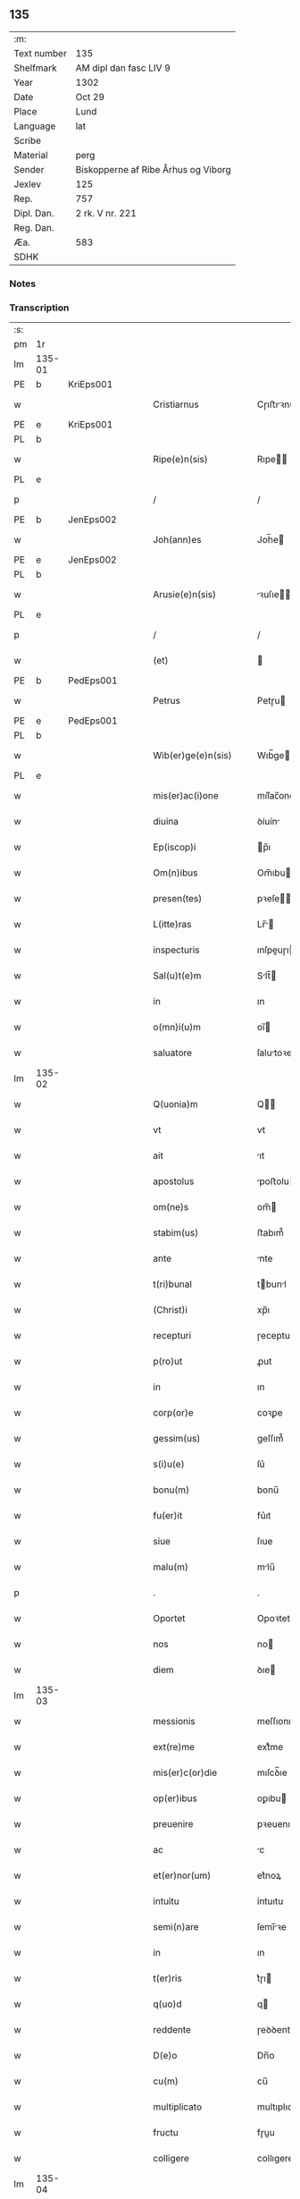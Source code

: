 ** 135
| :m:         |                                     |
| Text number | 135                                 |
| Shelfmark   | AM dipl dan fasc LIV 9              |
| Year        | 1302                                |
| Date        | Oct 29                              |
| Place       | Lund                                |
| Language    | lat                                 |
| Scribe      |                                     |
| Material    | perg                                |
| Sender      | Biskopperne af Ribe Århus og Viborg |
| Jexlev      | 125                                 |
| Rep.        | 757                                 |
| Dipl. Dan.  | 2 rk. V nr. 221                     |
| Reg. Dan.   |                                     |
| Æa.         | 583                                 |
| SDHK        |                                     |

*** Notes


*** Transcription
| :s: |        |   |   |   |   |                         |              |   |   |   |   |     |   |   |   |               |
| pm  | 1r     |   |   |   |   |                         |              |   |   |   |   |     |   |   |   |               |
| lm  | 135-01 |   |   |   |   |                         |              |   |   |   |   |     |   |   |   |               |
| PE  | b      | KriEps001  |   |   |   |                         |              |   |   |   |   |     |   |   |   |               |
| w   |        |   |   |   |   | Cristiarnus             | Cɼıﬅıꝛnu   |   |   |   |   | lat |   |   |   |        135-01 |
| PE  | e      | KriEps001  |   |   |   |                         |              |   |   |   |   |     |   |   |   |               |
| PL  | b      |   |   |   |   |                         |              |   |   |   |   |     |   |   |   |               |
| w   |        |   |   |   |   | Ripe(e)n(sis)           | Rıpe̅        |   |   |   |   | lat |   |   |   |        135-01 |
| PL  | e      |   |   |   |   |                         |              |   |   |   |   |     |   |   |   |               |
| p   |        |   |   |   |   | /                       | /            |   |   |   |   | lat |   |   |   |        135-01 |
| PE  | b      | JenEps002  |   |   |   |                         |              |   |   |   |   |     |   |   |   |               |
| w   |        |   |   |   |   | Joh(ann)es              | Joh̅e        |   |   |   |   | lat |   |   |   |        135-01 |
| PE  | e      | JenEps002  |   |   |   |                         |              |   |   |   |   |     |   |   |   |               |
| PL  | b      |   |   |   |   |                         |              |   |   |   |   |     |   |   |   |               |
| w   |        |   |   |   |   | Arusie(e)n(sis)         | ꝛuſıe̅      |   |   |   |   | lat |   |   |   |        135-01 |
| PL  | e      |   |   |   |   |                         |              |   |   |   |   |     |   |   |   |               |
| p   |        |   |   |   |   | /                       | /            |   |   |   |   | lat |   |   |   |        135-01 |
| w   |        |   |   |   |   | (et)                    |             |   |   |   |   | lat |   |   |   |        135-01 |
| PE  | b      | PedEps001  |   |   |   |                         |              |   |   |   |   |     |   |   |   |               |
| w   |        |   |   |   |   | Petrus                  | Petɼu       |   |   |   |   | lat |   |   |   |        135-01 |
| PE  | e      | PedEps001  |   |   |   |                         |              |   |   |   |   |     |   |   |   |               |
| PL  | b      |   |   |   |   |                         |              |   |   |   |   |     |   |   |   |               |
| w   |        |   |   |   |   | Wib(er)ge(e)n(sis)      | Wıb̅ge̅       |   |   |   |   | lat |   |   |   |        135-01 |
| PL  | e      |   |   |   |   |                         |              |   |   |   |   |     |   |   |   |               |
| w   |        |   |   |   |   | mis(er)ac(i)one         | mıſ͛ac̅one     |   |   |   |   | lat |   |   |   |        135-01 |
| w   |        |   |   |   |   | diuina                  | ꝺíuín       |   |   |   |   | lat |   |   |   |        135-01 |
| w   |        |   |   |   |   | Ep(iscop)i              | p̅ı          |   |   |   |   | lat |   |   |   |        135-01 |
| w   |        |   |   |   |   | Om(n)ibus               | Om̅ıbu       |   |   |   |   | lat |   |   |   |        135-01 |
| w   |        |   |   |   |   | presen(tes)             | pꝛeſe̅       |   |   |   |   | lat |   |   |   |        135-01 |
| w   |        |   |   |   |   | L(itte)ras              | Lr̅         |   |   |   |   | lat |   |   |   |        135-01 |
| w   |        |   |   |   |   | inspecturis             | ınſpeuɼı   |   |   |   |   | lat |   |   |   |        135-01 |
| w   |        |   |   |   |   | Sal(u)t(e)m             | Slt̅        |   |   |   |   | lat |   |   |   |        135-01 |
| w   |        |   |   |   |   | in                      | ın           |   |   |   |   | lat |   |   |   |        135-01 |
| w   |        |   |   |   |   | o(mn)i(u)m              | oı̅          |   |   |   |   | lat |   |   |   |        135-01 |
| w   |        |   |   |   |   | saluatore               | ſalutoꝛe    |   |   |   |   | lat |   |   |   |        135-01 |
| lm  | 135-02 |   |   |   |   |                         |              |   |   |   |   |     |   |   |   |               |
| w   |        |   |   |   |   | Q(uonia)m               | Q̅           |   |   |   |   | lat |   |   |   |        135-02 |
| w   |        |   |   |   |   | vt                      | vt           |   |   |   |   | lat |   |   |   |        135-02 |
| w   |        |   |   |   |   | ait                     | ıt          |   |   |   |   | lat |   |   |   |        135-02 |
| w   |        |   |   |   |   | apostolus               | poﬅolu     |   |   |   |   | lat |   |   |   |        135-02 |
| w   |        |   |   |   |   | om(ne)s                 | om̅          |   |   |   |   | lat |   |   |   |        135-02 |
| w   |        |   |   |   |   | stabim(us)              | ﬅabım᷒        |   |   |   |   | lat |   |   |   |        135-02 |
| w   |        |   |   |   |   | ante                    | nte         |   |   |   |   | lat |   |   |   |        135-02 |
| w   |        |   |   |   |   | t(ri)bunal              | tbunl      |   |   |   |   | lat |   |   |   |        135-02 |
| w   |        |   |   |   |   | (Christ)i               | xp̅ı          |   |   |   |   | lat |   |   |   |        135-02 |
| w   |        |   |   |   |   | recepturi               | ɼeceptuɼı    |   |   |   |   | lat |   |   |   |        135-02 |
| w   |        |   |   |   |   | p(ro)ut                 | ꝓut          |   |   |   |   | lat |   |   |   |        135-02 |
| w   |        |   |   |   |   | in                      | ın           |   |   |   |   | lat |   |   |   |        135-02 |
| w   |        |   |   |   |   | corp(or)e               | coꝛꝑe        |   |   |   |   | lat |   |   |   |        135-02 |
| w   |        |   |   |   |   | gessim(us)              | geſſım᷒       |   |   |   |   | lat |   |   |   |        135-02 |
| w   |        |   |   |   |   | s(i)u(e)                | ſu͛           |   |   |   |   | lat |   |   |   |        135-02 |
| w   |        |   |   |   |   | bonu(m)                 | bonu̅         |   |   |   |   | lat |   |   |   |        135-02 |
| w   |        |   |   |   |   | fu(er)it                | fu͛ıt         |   |   |   |   | lat |   |   |   |        135-02 |
| w   |        |   |   |   |   | siue                    | ſıue         |   |   |   |   | lat |   |   |   |        135-02 |
| w   |        |   |   |   |   | malu(m)                 | mlu̅         |   |   |   |   | lat |   |   |   |        135-02 |
| p   |        |   |   |   |   | .                       | .            |   |   |   |   | lat |   |   |   |        135-02 |
| w   |        |   |   |   |   | Oportet                 | Opoꝛtet      |   |   |   |   | lat |   |   |   |        135-02 |
| w   |        |   |   |   |   | nos                     | no          |   |   |   |   | lat |   |   |   |        135-02 |
| w   |        |   |   |   |   | diem                    | ꝺıe         |   |   |   |   | lat |   |   |   |        135-02 |
| lm  | 135-03 |   |   |   |   |                         |              |   |   |   |   |     |   |   |   |               |
| w   |        |   |   |   |   | messionis               | meſſıonı    |   |   |   |   | lat |   |   |   |        135-03 |
| w   |        |   |   |   |   | ext(re)me               | extͤme        |   |   |   |   | lat |   |   |   |        135-03 |
| w   |        |   |   |   |   | mis(er)c(or)die         | mıſcꝺ̅ıe      |   |   |   |   | lat |   |   |   |        135-03 |
| w   |        |   |   |   |   | op(er)ibus              | oꝑıbu       |   |   |   |   | lat |   |   |   |        135-03 |
| w   |        |   |   |   |   | preuenire               | pꝛeuenıɼe    |   |   |   |   | lat |   |   |   |        135-03 |
| w   |        |   |   |   |   | ac                      | c           |   |   |   |   | lat |   |   |   |        135-03 |
| w   |        |   |   |   |   | et(er)nor(um)           | et͛noꝝ        |   |   |   |   | lat |   |   |   |        135-03 |
| w   |        |   |   |   |   | intuitu                 | íntuıtu      |   |   |   |   | lat |   |   |   |        135-03 |
| w   |        |   |   |   |   | semi(n)are              | ſemı̅ꝛe      |   |   |   |   | lat |   |   |   |        135-03 |
| w   |        |   |   |   |   | in                      | ın           |   |   |   |   | lat |   |   |   |        135-03 |
| w   |        |   |   |   |   | t(er)ris                | t͛ɼı         |   |   |   |   | lat |   |   |   |        135-03 |
| w   |        |   |   |   |   | q(uo)d                  | q           |   |   |   |   | lat |   |   |   |        135-03 |
| w   |        |   |   |   |   | reddente                | ɼeꝺꝺente     |   |   |   |   | lat |   |   |   |        135-03 |
| w   |        |   |   |   |   | D(e)o                   | Dn̅o          |   |   |   |   | lat |   |   |   |        135-03 |
| w   |        |   |   |   |   | cu(m)                   | cu̅           |   |   |   |   | lat |   |   |   |        135-03 |
| w   |        |   |   |   |   | multiplicato            | multıplıcato |   |   |   |   | lat |   |   |   |        135-03 |
| w   |        |   |   |   |   | fructu                  | fɼuu        |   |   |   |   | lat |   |   |   |        135-03 |
| w   |        |   |   |   |   | colligere               | collıgere    |   |   |   |   | lat |   |   |   |        135-03 |
| lm  | 135-04 |   |   |   |   |                         |              |   |   |   |   |     |   |   |   |               |
| w   |        |   |   |   |   | valeam(us)              | ỽalem᷒       |   |   |   |   | lat |   |   |   |        135-04 |
| w   |        |   |   |   |   | in                      | ın           |   |   |   |   | lat |   |   |   |        135-04 |
| w   |        |   |   |   |   | celis                   | celı        |   |   |   |   | lat |   |   |   |        135-04 |
| w   |        |   |   |   |   | firmam                  | fıɼma       |   |   |   |   | lat |   |   |   |        135-04 |
| w   |        |   |   |   |   | spem                    | ſpe         |   |   |   |   | lat |   |   |   |        135-04 |
| w   |        |   |   |   |   | fiduciamq(ue)           | fıꝺucımqꝫ   |   |   |   |   | lat |   |   |   |        135-04 |
| w   |        |   |   |   |   | tenentes                | tenente     |   |   |   |   | lat |   |   |   |        135-04 |
| w   |        |   |   |   |   | q(uonia)m               | qm̅           |   |   |   |   | lat |   |   |   |        135-04 |
| w   |        |   |   |   |   | qui                     | quı          |   |   |   |   | lat |   |   |   |        135-04 |
| w   |        |   |   |   |   | p(ar)ce                 | ꝑce          |   |   |   |   | lat |   |   |   |        135-04 |
| w   |        |   |   |   |   | semi(n)at               | ſemı̅t       |   |   |   |   | lat |   |   |   |        135-04 |
| w   |        |   |   |   |   | p(ar)ce                 | ꝑce          |   |   |   |   | lat |   |   |   |        135-04 |
| w   |        |   |   |   |   | (et)                    |             |   |   |   |   | lat |   |   |   |        135-04 |
| w   |        |   |   |   |   | metet                   | metet        |   |   |   |   | lat |   |   |   |        135-04 |
| w   |        |   |   |   |   | (et)                    |             |   |   |   |   | lat |   |   |   |        135-04 |
| w   |        |   |   |   |   | qui                     | quı          |   |   |   |   | lat |   |   |   |        135-04 |
| w   |        |   |   |   |   | semi(n)at               | ſemı̅t       |   |   |   |   | lat |   |   |   |        135-04 |
| w   |        |   |   |   |   | in                      | ın           |   |   |   |   | lat |   |   |   |        135-04 |
| w   |        |   |   |   |   | bened(i)c(ti)onib(us)   | beneꝺc̅onıbꝫ  |   |   |   |   | lat |   |   |   |        135-04 |
| w   |        |   |   |   |   | de                      | ꝺe           |   |   |   |   | lat |   |   |   |        135-04 |
| w   |        |   |   |   |   | b(e)n(e)d(i)c(ti)onibus | bn̅ꝺc̅onıbu   |   |   |   |   | lat |   |   |   |        135-04 |
| lm  | 135-05 |   |   |   |   |                         |              |   |   |   |   |     |   |   |   |               |
| w   |        |   |   |   |   | (et)                    |             |   |   |   |   | lat |   |   |   |        135-05 |
| w   |        |   |   |   |   | metet                   | metet        |   |   |   |   | lat |   |   |   |        135-05 |
| w   |        |   |   |   |   | vitam                   | ỽıtam        |   |   |   |   | lat |   |   |   |        135-05 |
| w   |        |   |   |   |   | et(er)nam               | et͛na        |   |   |   |   | lat |   |   |   |        135-05 |
| p   |        |   |   |   |   | /                       | /            |   |   |   |   | lat |   |   |   |        135-05 |
| w   |        |   |   |   |   | Cum                     | Cu          |   |   |   |   | lat |   |   |   |        135-05 |
| w   |        |   |   |   |   | ig(itur)                | ıg᷑           |   |   |   |   | lat |   |   |   |        135-05 |
| w   |        |   |   |   |   | monast(er)ium           | monaﬅ͛ıu     |   |   |   |   | lat |   |   |   |        135-05 |
| w   |        |   |   |   |   | dil(e)c(t)ar(um)        | ꝺılc̅aꝝ       |   |   |   |   | lat |   |   |   |        135-05 |
| w   |        |   |   |   |   | in                      | ın           |   |   |   |   | lat |   |   |   |        135-05 |
| w   |        |   |   |   |   | d(omi)no                | ꝺn̅o          |   |   |   |   | lat |   |   |   |        135-05 |
| w   |        |   |   |   |   | filiar(um)              | fılıꝝ       |   |   |   |   | lat |   |   |   |        135-05 |
| w   |        |   |   |   |   | soror(um)               | ſoꝛoꝝ        |   |   |   |   | lat |   |   |   |        135-05 |
| w   |        |   |   |   |   | s(an)c(t)e              | ſc̅e          |   |   |   |   | lat |   |   |   |        135-05 |
| w   |        |   |   |   |   | clare                   | claꝛe        |   |   |   |   | lat |   |   |   |        135-05 |
| PL  | b      |   |   |   |   |                         |              |   |   |   |   |     |   |   |   |               |
| w   |        |   |   |   |   | Roskilden(sis)          | Roſkılꝺe̅    |   |   |   |   | lat |   |   |   |        135-05 |
| PL  | e      |   |   |   |   |                         |              |   |   |   |   |     |   |   |   |               |
| w   |        |   |   |   |   | dyoc(esis)              | ꝺẏoc͛         |   |   |   |   | lat |   |   |   |        135-05 |
| w   |        |   |   |   |   | dudu(m)                 | ꝺuꝺu̅         |   |   |   |   | lat |   |   |   |        135-05 |
| w   |        |   |   |   |   | g(ra)ue                 | gue         |   |   |   |   | lat |   |   |   |        135-05 |
| w   |        |   |   |   |   | dampnum                 | ꝺampnu      |   |   |   |   | lat |   |   |   |        135-05 |
| lm  | 135-06 |   |   |   |   |                         |              |   |   |   |   |     |   |   |   |               |
| w   |        |   |   |   |   | p(er)                   | ꝑ            |   |   |   |   | lat |   |   |   |        135-06 |
| w   |        |   |   |   |   | incendium               | ıncenꝺıu    |   |   |   |   | lat |   |   |   |        135-06 |
| w   |        |   |   |   |   | sit                     | ſıt          |   |   |   |   | lat |   |   |   |        135-06 |
| w   |        |   |   |   |   | p(er)pessum             | eſſum       |   |   |   |   | lat |   |   |   |        135-06 |
| w   |        |   |   |   |   | n(ec)                   | nͨ            |   |   |   |   | lat |   |   |   |        135-06 |
| w   |        |   |   |   |   | ad                      | ꝺ           |   |   |   |   | lat |   |   |   |        135-06 |
| w   |        |   |   |   |   | ip(s)ius                | ıp̅ıu        |   |   |   |   | lat |   |   |   |        135-06 |
| w   |        |   |   |   |   | edificiu(m)             | eꝺıfıcıu̅     |   |   |   |   | lat |   |   |   |        135-06 |
| w   |        |   |   |   |   | lapideu(m)              | lapıꝺeu̅      |   |   |   |   | lat |   |   |   |        135-06 |
| w   |        |   |   |   |   | p(er)ficiendu(m)        | ꝑfıcıenꝺu̅    |   |   |   |   | lat |   |   |   |        135-06 |
| w   |        |   |   |   |   | q(uo)d                  | q           |   |   |   |   | lat |   |   |   |        135-06 |
| w   |        |   |   |   |   | nouit(er)               | nouıt͛        |   |   |   |   | lat |   |   |   |        135-06 |
| w   |        |   |   |   |   | inchoau(er)ant          | ınchoau͛ant   |   |   |   |   | lat |   |   |   |        135-06 |
| w   |        |   |   |   |   | p(ro)prie               | rıe         |   |   |   |   | lat |   |   |   |        135-06 |
| w   |        |   |   |   |   | sibi                    | ſıbı         |   |   |   |   | lat |   |   |   |        135-06 |
| w   |        |   |   |   |   | suppetant               | ſuetant     |   |   |   |   | lat |   |   |   |        135-06 |
| w   |        |   |   |   |   | facultates              | facultate   |   |   |   |   | lat |   |   |   |        135-06 |
| w   |        |   |   |   |   | vest(ra)m               | veſt       |   |   |   |   | lat |   |   |   |        135-06 |
| lm  | 135-07 |   |   |   |   |                         |              |   |   |   |   |     |   |   |   |               |
| w   |        |   |   |   |   | vniu(er)sitatem         | ỽnıu͛ſıtate  |   |   |   |   | lat |   |   |   |        135-07 |
| w   |        |   |   |   |   | Rogam(us)               | Rogam᷒        |   |   |   |   | lat |   |   |   |        135-07 |
| w   |        |   |   |   |   | (et)                    |             |   |   |   |   | lat |   |   |   |        135-07 |
| w   |        |   |   |   |   | monem(us)               | mone᷒        |   |   |   |   | lat |   |   |   |        135-07 |
| w   |        |   |   |   |   | in                      | ın           |   |   |   |   | lat |   |   |   |        135-07 |
| w   |        |   |   |   |   | d(omi)no                | ꝺn̅o          |   |   |   |   | lat |   |   |   |        135-07 |
| w   |        |   |   |   |   | vobis                   | vobı        |   |   |   |   | lat |   |   |   |        135-07 |
| w   |        |   |   |   |   | in                      | ın           |   |   |   |   | lat |   |   |   |        135-07 |
| w   |        |   |   |   |   | remissio(ne)m           | ɼemıſſıo̅    |   |   |   |   | lat |   |   |   |        135-07 |
| w   |        |   |   |   |   | p(e)cc(at)or(um)        | pc̅coꝝ        |   |   |   |   | lat |   |   |   |        135-07 |
| w   |        |   |   |   |   | Quatin(us)              | Quatın᷒       |   |   |   |   | lat |   |   |   |        135-07 |
| w   |        |   |   |   |   | de                      | ꝺe           |   |   |   |   | lat |   |   |   |        135-07 |
| w   |        |   |   |   |   | bonis                   | bonı        |   |   |   |   | lat |   |   |   |        135-07 |
| w   |        |   |   |   |   | vobis                   | vobı        |   |   |   |   | lat |   |   |   |        135-07 |
| w   |        |   |   |   |   | a                       |             |   |   |   |   | lat |   |   |   |        135-07 |
| w   |        |   |   |   |   | d(omin)o                | ꝺo̅           |   |   |   |   | lat |   |   |   |        135-07 |
| w   |        |   |   |   |   | collatis                | collatı     |   |   |   |   | lat |   |   |   |        135-07 |
| w   |        |   |   |   |   | Eidem                   | ıꝺem        |   |   |   |   | lat |   |   |   |        135-07 |
| w   |        |   |   |   |   | monas(ter)io            | monıo     |   |   |   |   | lat |   |   |   |        135-07 |
| lm  | 135-08 |   |   |   |   |                         |              |   |   |   |   |     |   |   |   |               |
| w   |        |   |   |   |   | pias                    | pı         |   |   |   |   | lat |   |   |   |        135-08 |
| w   |        |   |   |   |   | ele(mosin)as            | ele̅        |   |   |   |   | lat |   |   |   |        135-08 |
| w   |        |   |   |   |   | (et)                    |             |   |   |   |   | lat |   |   |   |        135-08 |
| w   |        |   |   |   |   | g(ra)ta                 | gta         |   |   |   |   | lat |   |   |   |        135-08 |
| w   |        |   |   |   |   | caritatis               | caꝛıtatı    |   |   |   |   | lat |   |   |   |        135-08 |
| w   |        |   |   |   |   | s(u)bsidia              | ſb̅ſıꝺı      |   |   |   |   | lat |   |   |   |        135-08 |
| w   |        |   |   |   |   | erogetis                | eɼogetı     |   |   |   |   | lat |   |   |   |        135-08 |
| w   |        |   |   |   |   | ut                      | ut           |   |   |   |   | lat |   |   |   |        135-08 |
| w   |        |   |   |   |   | p(er)                   | ꝑ            |   |   |   |   | lat |   |   |   |        135-08 |
| w   |        |   |   |   |   | s(u)buenc(i)o(ne)m      | ſb̅uenc̅o     |   |   |   |   | lat |   |   |   |        135-08 |
| w   |        |   |   |   |   | vest(ra)m               | ỽeﬅm        |   |   |   |   | lat |   |   |   |        135-08 |
| w   |        |   |   |   |   | memoratu(m)             | memoꝛtu̅     |   |   |   |   | lat |   |   |   |        135-08 |
| w   |        |   |   |   |   | mo(n)ast(er)ium         | mo̅aﬅ͛íum      |   |   |   |   | lat |   |   |   |        135-08 |
| w   |        |   |   |   |   | valeat                  | ỽalet       |   |   |   |   | lat |   |   |   |        135-08 |
| w   |        |   |   |   |   | rep(ar)arj              | ɼeꝑaꝛ       |   |   |   |   | lat |   |   |   |        135-08 |
| p   |        |   |   |   |   | .                       | .            |   |   |   |   | lat |   |   |   |        135-08 |
| w   |        |   |   |   |   | (et)                    |             |   |   |   |   | lat |   |   |   |        135-08 |
| w   |        |   |   |   |   | vos                     | ỽo          |   |   |   |   | lat |   |   |   |        135-08 |
| w   |        |   |   |   |   | p(er)                   | ꝑ            |   |   |   |   | lat |   |   |   |        135-08 |
| w   |        |   |   |   |   | hec                     | hec          |   |   |   |   | lat |   |   |   |        135-08 |
| w   |        |   |   |   |   | (et)                    |             |   |   |   |   | lat |   |   |   |        135-08 |
| w   |        |   |   |   |   | alia                    | lı         |   |   |   |   | lat |   |   |   |        135-08 |
| w   |        |   |   |   |   | bona                    | bon         |   |   |   |   | lat |   |   |   |        135-08 |
| lm  | 135-09 |   |   |   |   |                         |              |   |   |   |   |     |   |   |   |               |
| w   |        |   |   |   |   | que                     | que          |   |   |   |   | lat |   |   |   |        135-09 |
| w   |        |   |   |   |   | d(omi)no                | ꝺn̅o          |   |   |   |   | lat |   |   |   |        135-09 |
| w   |        |   |   |   |   | inspirante              | ınſpıɼante   |   |   |   |   | lat |   |   |   |        135-09 |
| w   |        |   |   |   |   | fec(er)itis             | fec͛ıtí      |   |   |   |   | lat |   |   |   |        135-09 |
| w   |        |   |   |   |   | ad                      | ꝺ           |   |   |   |   | lat |   |   |   |        135-09 |
| w   |        |   |   |   |   | et(er)ne                | et͛ne         |   |   |   |   | lat |   |   |   |        135-09 |
| w   |        |   |   |   |   | possitis                | poſſıtı     |   |   |   |   | lat |   |   |   |        135-09 |
| w   |        |   |   |   |   | felicitatis             | felıcıtatı  |   |   |   |   | lat |   |   |   |        135-09 |
| w   |        |   |   |   |   | gaudia                  | gauꝺı       |   |   |   |   | lat |   |   |   |        135-09 |
| w   |        |   |   |   |   | p(er)uenire             | ꝑueníɼe      |   |   |   |   | lat |   |   |   |        135-09 |
| w   |        |   |   |   |   | nos                     | o          |   |   |   |   | lat |   |   |   |        135-09 |
| w   |        |   |   |   |   | ig(itur)                | ıg          |   |   |   |   | lat |   |   |   |        135-09 |
| w   |        |   |   |   |   | de                      | ꝺe           |   |   |   |   | lat |   |   |   |        135-09 |
| w   |        |   |   |   |   | om(n)ipotentis          | om̅ıpotentı  |   |   |   |   | lat |   |   |   |        135-09 |
| w   |        |   |   |   |   | dei                     | ꝺeı          |   |   |   |   | lat |   |   |   |        135-09 |
| w   |        |   |   |   |   | mis(eri)c(or)dia        | mıſcı      |   |   |   |   | lat |   |   |   |        135-09 |
| w   |        |   |   |   |   | (et)                    |             |   |   |   |   | lat |   |   |   |        135-09 |
| w   |        |   |   |   |   | Beator(um)              | Betoꝝ       |   |   |   |   | lat |   |   |   |        135-09 |
| lm  | 135-10 |   |   |   |   |                         |              |   |   |   |   |     |   |   |   |               |
| w   |        |   |   |   |   | pet(ri)                 | pet         |   |   |   |   | lat |   |   |   |        135-10 |
| w   |        |   |   |   |   | (et)                    |             |   |   |   |   | lat |   |   |   |        135-10 |
| w   |        |   |   |   |   | pauli                   | paulı        |   |   |   |   | lat |   |   |   |        135-10 |
| w   |        |   |   |   |   | apostolor(um)           | poﬅoloꝝ     |   |   |   |   | lat |   |   |   |        135-10 |
| w   |        |   |   |   |   | eius                    | eıu         |   |   |   |   | lat |   |   |   |        135-10 |
| w   |        |   |   |   |   | auctoritate             | uoꝛıtate   |   |   |   |   | lat |   |   |   |        135-10 |
| w   |        |   |   |   |   | confisi                 | confıſı      |   |   |   |   | lat |   |   |   |        135-10 |
| w   |        |   |   |   |   | om(n)ib(us)             | om̅ıbꝫ        |   |   |   |   | lat |   |   |   |        135-10 |
| w   |        |   |   |   |   | v(er)e                  | ỽ͛e           |   |   |   |   | lat |   |   |   |        135-10 |
| w   |        |   |   |   |   | penite(n)tib(us)        | penıte̅tıbꝫ   |   |   |   |   | lat |   |   |   |        135-10 |
| w   |        |   |   |   |   | (et)                    |             |   |   |   |   | lat |   |   |   |        135-10 |
| w   |        |   |   |   |   | confessis               | confeſſıs    |   |   |   |   | lat |   |   |   |        135-10 |
| w   |        |   |   |   |   | qui                     | quı          |   |   |   |   | lat |   |   |   |        135-10 |
| w   |        |   |   |   |   | manu(m)                 | manu̅         |   |   |   |   | lat |   |   |   |        135-10 |
| w   |        |   |   |   |   | sibi                    | ſıbı         |   |   |   |   | lat |   |   |   |        135-10 |
| w   |        |   |   |   |   | porrex(er)int           | poꝛɼex͛ínt    |   |   |   |   | lat |   |   |   |        135-10 |
| w   |        |   |   |   |   | adiut(ri)cem            | ꝺíutce    |   |   |   |   | lat |   |   |   |        135-10 |
| w   |        |   |   |   |   | centu(m)                | centu̅        |   |   |   |   | lat |   |   |   |        135-10 |
| w   |        |   |   |   |   | vi-¦ginti               | vı-¦gıntı    |   |   |   |   | lat |   |   |   | 135-10—135-11 |
| w   |        |   |   |   |   | dies                    | ꝺıe         |   |   |   |   | lat |   |   |   |        135-11 |
| w   |        |   |   |   |   | de                      | ꝺe           |   |   |   |   | lat |   |   |   |        135-11 |
| w   |        |   |   |   |   | iniu(n)cta              | ınıu̅a       |   |   |   |   | lat |   |   |   |        135-11 |
| w   |        |   |   |   |   | sibi                    | ſıbı         |   |   |   |   | lat |   |   |   |        135-11 |
| w   |        |   |   |   |   | p(enite)n(c)ia          | pn̅ı         |   |   |   |   | lat |   |   |   |        135-11 |
| w   |        |   |   |   |   | accedente               | cceꝺente    |   |   |   |   | lat |   |   |   |        135-11 |
| w   |        |   |   |   |   | ad                      | ꝺ           |   |   |   |   | lat |   |   |   |        135-11 |
| w   |        |   |   |   |   | hoc                     | hoc          |   |   |   |   | lat |   |   |   |        135-11 |
| w   |        |   |   |   |   | dyocesani               | ꝺẏoceſaní    |   |   |   |   | lat |   |   |   |        135-11 |
| w   |        |   |   |   |   | consensu                | conſenſu     |   |   |   |   | lat |   |   |   |        135-11 |
| w   |        |   |   |   |   | mis(er)icordit(er)      | mıſ͛ıcoꝛꝺıt͛   |   |   |   |   | lat |   |   |   |        135-11 |
| w   |        |   |   |   |   | relaxam(us)             | ɼelaxam᷒      |   |   |   |   | lat |   |   |   |        135-11 |
| w   |        |   |   |   |   | Presen(tibus)           | Pꝛeſe̅       |   |   |   |   | lat |   |   |   |        135-11 |
| w   |        |   |   |   |   | post                    | poﬅ          |   |   |   |   | lat |   |   |   |        135-11 |
| w   |        |   |   |   |   | dece(n)niu(m)           | ꝺece̅níu̅      |   |   |   |   | lat |   |   |   |        135-11 |
| w   |        |   |   |   |   | m(in)ime                | m̅íme         |   |   |   |   | lat |   |   |   |        135-11 |
| lm  | 135-12 |   |   |   |   |                         |              |   |   |   |   |     |   |   |   |               |
| w   |        |   |   |   |   | valituris               | ỽalıtuɼı    |   |   |   |   | lat |   |   |   |        135-12 |
| p   |        |   |   |   |   | .                       | .            |   |   |   |   | lat |   |   |   |        135-12 |
| w   |        |   |   |   |   | Dat(um)                 | Dat͛          |   |   |   |   | lat |   |   |   |        135-12 |
| PL  | b      |   |   |   |   |                         |              |   |   |   |   |     |   |   |   |               |
| w   |        |   |   |   |   | Lundis                  | Lunꝺı       |   |   |   |   | lat |   |   |   |        135-12 |
| PL  | e      |   |   |   |   |                         |              |   |   |   |   |     |   |   |   |               |
| w   |        |   |   |   |   | anno                    | nno         |   |   |   |   | lat |   |   |   |        135-12 |
| w   |        |   |   |   |   | D(omi)ni                | Dn̅ı          |   |   |   |   | lat |   |   |   |        135-12 |
| n   |        |   |   |   |   | mͦ                       | ͦ            |   |   |   |   | lat |   |   |   |        135-12 |
| p   |        |   |   |   |   | .                       | .            |   |   |   |   | lat |   |   |   |        135-12 |
| n   |        |   |   |   |   | CCCͦ                     | CCͦC          |   |   |   |   | lat |   |   |   |        135-12 |
| n   |        |   |   |   |   | ijͦ                      | ıȷͦ           |   |   |   |   | lat |   |   |   |        135-12 |
| p   |        |   |   |   |   | .                       | .            |   |   |   |   | lat |   |   |   |        135-12 |
| w   |        |   |   |   |   | q(ua)rto                | qꝛto        |   |   |   |   | lat |   |   |   |        135-12 |
| w   |        |   |   |   |   | K(a)l(endas)            | Kl̅           |   |   |   |   | lat |   |   |   |        135-12 |
| w   |        |   |   |   |   | nouembris               | ouembꝛı    |   |   |   |   | lat |   |   |   |        135-12 |
| :e: |        |   |   |   |   |                         |              |   |   |   |   |     |   |   |   |               |
